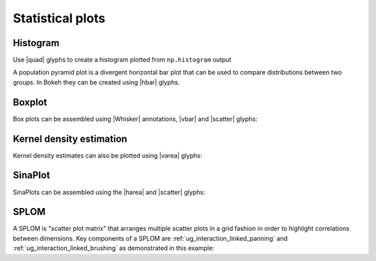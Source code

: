 .. _ug_topics_stats:

Statistical plots
=================

.. _ug_topics_stats_histogram:

Histogram
---------

Use |quad| glyphs to create a histogram plotted from ``np.histogram`` output

.. bokeh-plot:: __REPO__/examples/topics/stats/histogram.py
    :source-position: above

A population pyramid plot is a divergent horizontal bar plot that can be used to compare distributions between two groups.
In Bokeh they can be created using |hbar| glyphs.

.. bokeh-plot:: __REPO__/examples/topics/stats/pyramid.py
    :source-position: above

.. _ug_topics_stats_boxplot:

Boxplot
-------

Box plots can be assembled using |Whisker| annotations, |vbar| and |scatter|
glyphs:

.. bokeh-plot:: __REPO__/examples/topics/stats/boxplot.py
    :source-position: above

.. _ug_topics_stats_kde:

Kernel density estimation
-------------------------

.. bokeh-plot:: __REPO__/examples/topics/stats/kde2d.py
    :source-position: above

Kernel density estimates can also be plotted using |varea| glyphs:

.. bokeh-plot:: __REPO__/examples/topics/stats/density.py
    :source-position: above

.. _ug_topics_stats_sinaplot:

SinaPlot
--------

SinaPlots can be assembled using the |harea| and |scatter| glyphs:

.. bokeh-plot:: __REPO__/examples/topics/stats/sinaplot.py
    :source-position: above

.. _ug_topics_stats_splom:

SPLOM
-----

A SPLOM is "scatter plot matrix" that arranges multiple scatter plots in a
grid fashion in order to highlight correlations between dimensions. Key
components of a SPLOM are :ref:`ug_interaction_linked_panning` and
:ref:`ug_interaction_linked_brushing` as demonstrated in this example:

.. bokeh-plot:: __REPO__/examples/topics/stats/splom.py
    :source-position: above

.. |harea|   replace:: :func:`~bokeh.plotting.figure.harea`
.. |hbar|    replace:: :func:`~bokeh.plotting.figure.hbar`
.. |quad|    replace:: :func:`~bokeh.plotting.figure.quad`
.. |scatter| replace:: :func:`~bokeh.plotting.figure.scatter`
.. |varea|   replace:: :func:`~bokeh.plotting.figure.varea`
.. |vbar|    replace:: :func:`~bokeh.plotting.figure.vbar`
.. |Whisker| replace:: :class:`~bokeh.models.annotations.Whisker`
